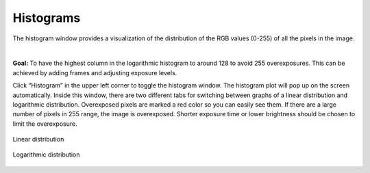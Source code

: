 Histograms
===========

The histogram window provides a visualization of the distribution of the RGB values (0-255) of all the pixels in the image.

|

**Goal:** To have the highest column in the logarithmic histogram to around 128 to avoid 255 overexposures. This can be achieved by adding frames and adjusting exposure levels. 

Click “Histogram” in the upper left corner to toggle the histogram window. The histogram plot will pop up on the screen automatically. Inside this window, there are two different 
tabs for switching between graphs of a linear distribution and logarithmic distribution. Overexposed pixels are marked a red color so you can easily see them. If there are a large 
number of pixels in 255 range, the image is overexposed. Shorter exposure time or lower brightness should be chosen to limit the overexposure.

.. figure:: images/histogram_linear.png
    :align: center
    
    Linear distribution

.. figure:: images/histogram_logarithmic.png
    :align: center
    
    Logarithmic distribution
